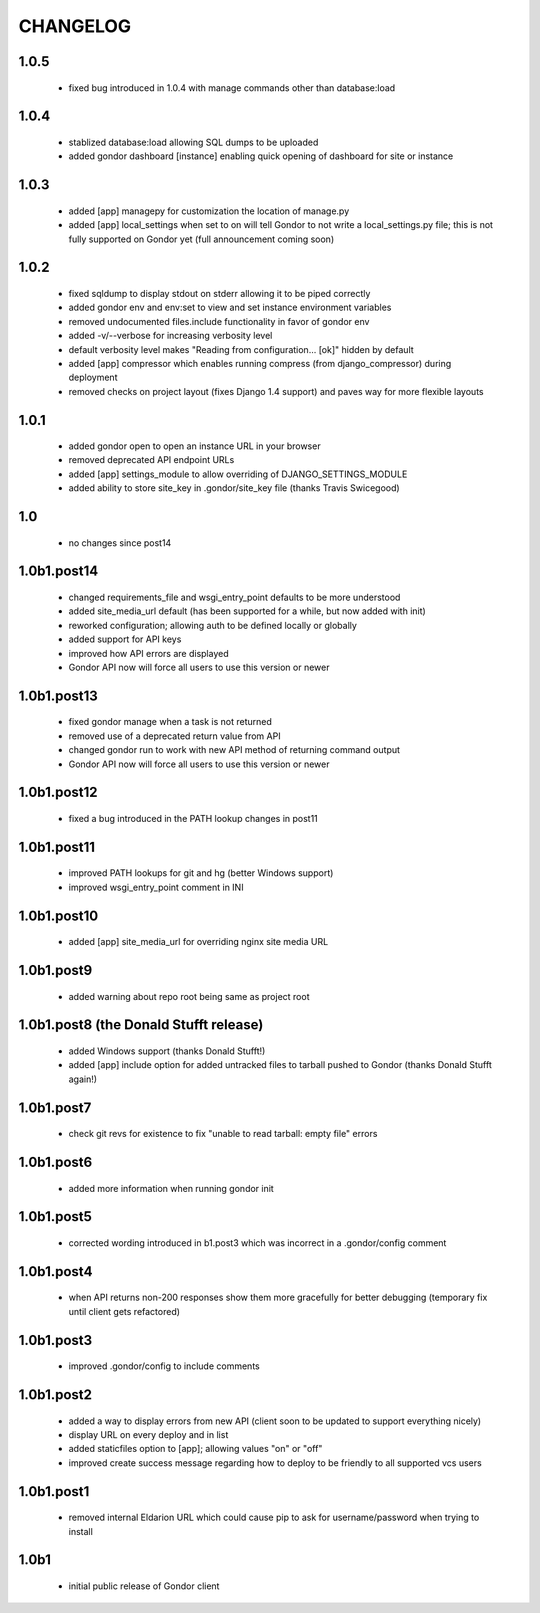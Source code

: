 =========
CHANGELOG
=========

1.0.5
=====

 * fixed bug introduced in 1.0.4 with manage commands other than database:load

1.0.4
=====

 * stablized database:load allowing SQL dumps to be uploaded
 * added gondor dashboard [instance] enabling quick opening of dashboard for site or instance

1.0.3
=====

 * added [app] managepy for customization the location of manage.py
 * added [app] local_settings when set to on will tell Gondor to not write a
   local_settings.py file; this is not fully supported on Gondor yet (full
   announcement coming soon)

1.0.2
=====

 * fixed sqldump to display stdout on stderr allowing it to be piped correctly
 * added gondor env and env:set to view and set instance environment variables
 * removed undocumented files.include functionality in favor of gondor env
 * added -v/--verbose for increasing verbosity level
 * default verbosity level makes "Reading from configuration... [ok]" hidden by default
 * added [app] compressor which enables running compress (from django_compressor) during deployment
 * removed checks on project layout (fixes Django 1.4 support) and paves way for more flexible layouts

1.0.1
=====

 * added gondor open to open an instance URL in your browser
 * removed deprecated API endpoint URLs
 * added [app] settings_module to allow overriding of DJANGO_SETTINGS_MODULE
 * added ability to store site_key in .gondor/site_key file (thanks Travis Swicegood)

1.0
===

 * no changes since post14

1.0b1.post14
============

 * changed requirements_file and wsgi_entry_point defaults to be more understood
 * added site_media_url default (has been supported for a while, but now added with init)
 * reworked configuration; allowing auth to be defined locally or globally
 * added support for API keys
 * improved how API errors are displayed
 * Gondor API now will force all users to use this version or newer

1.0b1.post13
============

 * fixed gondor manage when a task is not returned
 * removed use of a deprecated return value from API
 * changed gondor run to work with new API method of returning command output
 * Gondor API now will force all users to use this version or newer

1.0b1.post12
============

 * fixed a bug introduced in the PATH lookup changes in post11

1.0b1.post11
============

 * improved PATH lookups for git and hg (better Windows support)
 * improved wsgi_entry_point comment in INI

1.0b1.post10
============

 * added [app] site_media_url for overriding nginx site media URL

1.0b1.post9
===========

 * added warning about repo root being same as project root

1.0b1.post8 (the Donald Stufft release)
=======================================

 * added Windows support (thanks Donald Stufft!)
 * added [app] include option for added untracked files to tarball pushed to
   Gondor (thanks Donald Stufft again!)

1.0b1.post7
===========

 * check git revs for existence to fix "unable to read tarball: empty file"
   errors

1.0b1.post6
===========

 * added more information when running gondor init

1.0b1.post5
===========

 * corrected wording introduced in b1.post3 which was incorrect in a
   .gondor/config comment

1.0b1.post4
===========

 * when API returns non-200 responses show them more gracefully for better
   debugging (temporary fix until client gets refactored)

1.0b1.post3
===========

 * improved .gondor/config to include comments

1.0b1.post2
===========

 * added a way to display errors from new API (client soon to be updated to
   support everything nicely)
 * display URL on every deploy and in list
 * added staticfiles option to [app]; allowing values "on" or "off"
 * improved create success message regarding how to deploy to be friendly to
   all supported vcs users


1.0b1.post1
===========

 * removed internal Eldarion URL which could cause pip to ask for
   username/password when trying to install


1.0b1
=====

 * initial public release of Gondor client
